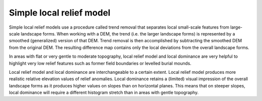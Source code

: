 .. _listofvis_slrm:

Simple local relief model
=========================

   .. image:: ./figures/rvtvis_slrm.png

Simple local relief models use a procedure called trend removal that separates local small-scale features from large-scale landscape forms. When working with a DEM, the trend (i.e. the larger landscape forms) is represented by a smoothed (generalized) version of that DEM. Trend removal is then accomplished by subtracting the smoothed DEM from the  original DEM. The resulting difference map contains only the local deviations from the overall landscape forms. 

In areas with flat or very gentle to moderate topography, local relief model and local dominance are very helpful to highlight very low relief features such as former field boundaries or levelled burial mounds.

Local relief model and local dominance are interchangeable to a certain extent. Local relief model produces more realistic relative elevation values of relief anomalies. Local dominance retains a (limited) visual impression of the overall landscape forms as it produces higher values on slopes than on horizontal planes. This means that on steeper slopes, local dominance will require a different histogram stretch than in areas with gentle topography.